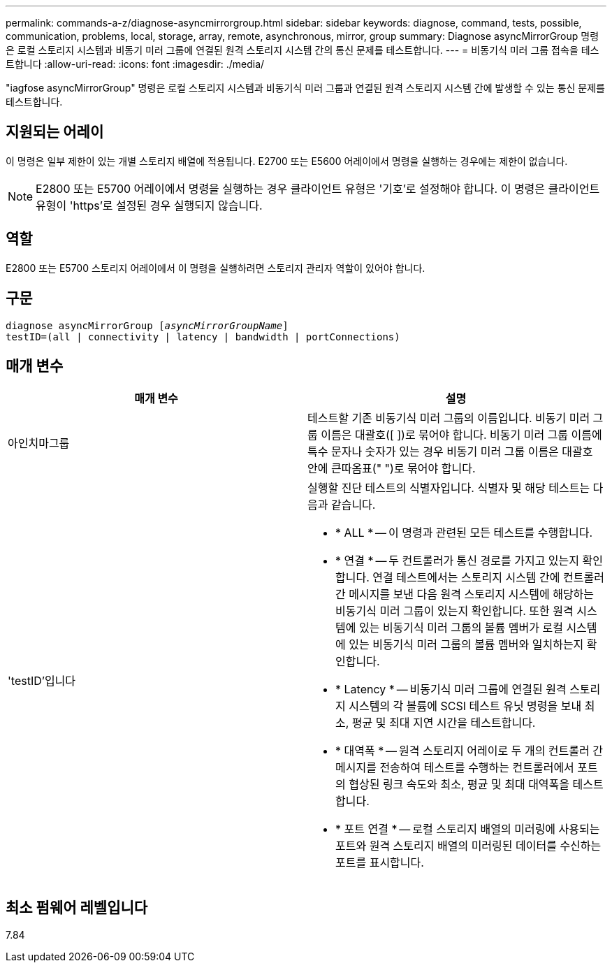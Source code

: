 ---
permalink: commands-a-z/diagnose-asyncmirrorgroup.html 
sidebar: sidebar 
keywords: diagnose, command, tests, possible, communication, problems, local, storage, array, remote, asynchronous, mirror, group 
summary: Diagnose asyncMirrorGroup 명령은 로컬 스토리지 시스템과 비동기 미러 그룹에 연결된 원격 스토리지 시스템 간의 통신 문제를 테스트합니다. 
---
= 비동기식 미러 그룹 접속을 테스트합니다
:allow-uri-read: 
:icons: font
:imagesdir: ./media/


[role="lead"]
"iagfose asyncMirrorGroup" 명령은 로컬 스토리지 시스템과 비동기식 미러 그룹과 연결된 원격 스토리지 시스템 간에 발생할 수 있는 통신 문제를 테스트합니다.



== 지원되는 어레이

이 명령은 일부 제한이 있는 개별 스토리지 배열에 적용됩니다. E2700 또는 E5600 어레이에서 명령을 실행하는 경우에는 제한이 없습니다.

[NOTE]
====
E2800 또는 E5700 어레이에서 명령을 실행하는 경우 클라이언트 유형은 '기호'로 설정해야 합니다. 이 명령은 클라이언트 유형이 'https'로 설정된 경우 실행되지 않습니다.

====


== 역할

E2800 또는 E5700 스토리지 어레이에서 이 명령을 실행하려면 스토리지 관리자 역할이 있어야 합니다.



== 구문

[listing, subs="+macros"]
----
pass:quotes[diagnose asyncMirrorGroup [_asyncMirrorGroupName_]]
testID=(all | connectivity | latency | bandwidth | portConnections)
----


== 매개 변수

[cols="2*"]
|===
| 매개 변수 | 설명 


 a| 
아인치마그룹
 a| 
테스트할 기존 비동기식 미러 그룹의 이름입니다. 비동기 미러 그룹 이름은 대괄호([ ])로 묶어야 합니다. 비동기 미러 그룹 이름에 특수 문자나 숫자가 있는 경우 비동기 미러 그룹 이름은 대괄호 안에 큰따옴표(" ")로 묶어야 합니다.



 a| 
'testID'입니다
 a| 
실행할 진단 테스트의 식별자입니다. 식별자 및 해당 테스트는 다음과 같습니다.

* * ALL * -- 이 명령과 관련된 모든 테스트를 수행합니다.
* * 연결 * -- 두 컨트롤러가 통신 경로를 가지고 있는지 확인합니다. 연결 테스트에서는 스토리지 시스템 간에 컨트롤러 간 메시지를 보낸 다음 원격 스토리지 시스템에 해당하는 비동기식 미러 그룹이 있는지 확인합니다. 또한 원격 시스템에 있는 비동기식 미러 그룹의 볼륨 멤버가 로컬 시스템에 있는 비동기식 미러 그룹의 볼륨 멤버와 일치하는지 확인합니다.
* * Latency * -- 비동기식 미러 그룹에 연결된 원격 스토리지 시스템의 각 볼륨에 SCSI 테스트 유닛 명령을 보내 최소, 평균 및 최대 지연 시간을 테스트합니다.
* * 대역폭 * -- 원격 스토리지 어레이로 두 개의 컨트롤러 간 메시지를 전송하여 테스트를 수행하는 컨트롤러에서 포트의 협상된 링크 속도와 최소, 평균 및 최대 대역폭을 테스트합니다.
* * 포트 연결 * -- 로컬 스토리지 배열의 미러링에 사용되는 포트와 원격 스토리지 배열의 미러링된 데이터를 수신하는 포트를 표시합니다.


|===


== 최소 펌웨어 레벨입니다

7.84
